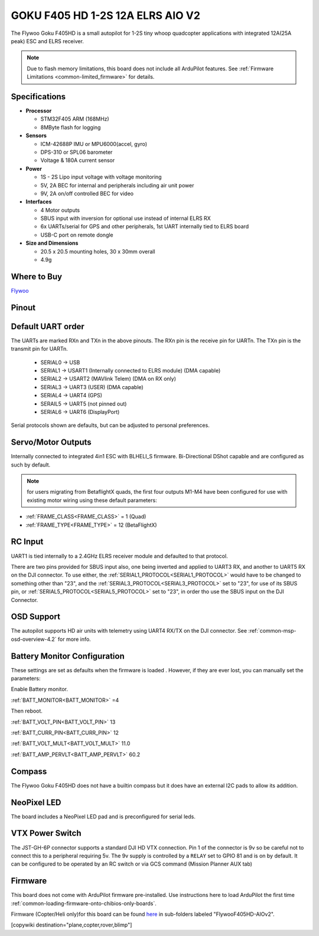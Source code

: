 .. _common-flywoof405hd :

=================================
GOKU F405 HD 1-2S 12A ELRS AIO V2  
=================================

The Flywoo Goku F405HD is a small autopilot for 1-2S tiny whoop quadcopter applications with integrated 12A(25A peak) ESC and ELRS receiver.

.. image:: ../../../images/flywoof405hd_top.jpg
    :target: ../_images/flywoof405hd_top.jpg
    :width: 450px

.. note::

	Due to flash memory limitations, this board does not include all ArduPilot features.
        See :ref:`Firmware Limitations <common-limited_firmware>` for details.


Specifications
==============

-  **Processor**

   -  STM32F405 ARM (168MHz)
   -  8MByte flash for logging


-  **Sensors**

   -  ICM-42688P IMU or MPU6000(accel, gyro)
   -  DPS-310 or SPL06 barometer
   -  Voltage & 180A current sensor


-  **Power**

   -  1S - 2S Lipo input voltage with voltage monitoring
   -  5V, 2A BEC for internal and peripherals including air unit power
   -  9V, 2A on/off controlled BEC for video

-  **Interfaces**

   -  4 Motor outputs
   -  SBUS input with inversion for optional use instead of internal ELRS RX
   -  6x UARTs/serial for GPS and other peripherals, 1st UART internally tied to ELRS board
   -  USB-C port on remote dongle


-  **Size and Dimensions**

   - 20.5 x 20.5 mounting holes, 30 x 30mm overall
   - 4.9g

Where to Buy
============

`Flywoo <https://www.flywoo.net/products/goku-f405-hd-1-2s-elrs-aio-v2>`__

Pinout
======

.. image:: ../../../images/FlywooF405HD_pinout.jpg
    :target: ../_images/FlywooF405HD_pinout.jpg

Default UART order
==================

The UARTs are marked RXn and TXn in the above pinouts. The RXn pin is the
receive pin for UARTn. The TXn pin is the transmit pin for UARTn.

 - SERIAL0 -> USB
 - SERIAL1 -> USART1 (Internally connected to ELRS module) (DMA capable)
 - SERIAL2 -> USART2 (MAVlink Telem) (DMA on RX only)
 - SERIAL3 -> UART3  (USER) (DMA capable)
 - SERIAL4 -> UART4  (GPS)
 - SERAIL5 -> UART5  (not pinned out)
 - SERIAL6 -> UART6  (DisplayPort) 

Serial protocols shown are defaults, but can be adjusted to personal preferences.

Servo/Motor Outputs
===================

Internally connected to integrated 4in1 ESC with BLHELI_S firmware. Bi-Directional DShot capable and are configured as such by default.

.. note:: for users migrating from BetaflightX quads, the first four outputs M1-M4 have been configured for use with existing motor wiring using these default parameters:

- :ref:`FRAME_CLASS<FRAME_CLASS>` = 1 (Quad)
- :ref:`FRAME_TYPE<FRAME_TYPE>` = 12 (BetaFlightX) 

RC Input
========

UART1 is tied internally to a 2.4GHz ELRS receiver module and defaulted to that protocol.

There are two pins provided for SBUS input also, one being inverted and applied to UART3 RX, and another to UART5 RX on the DJI connector. To use either, the :ref:`SERIAL1_PROTOCOL<SERIAL1_PROTOCOL>` would have to be changed to something other than "23", and the :ref:`SERIAL3_PROTOCOL<SERIAL3_PROTOCOL>` set to "23", for use of its SBUS pin, or :ref:`SERIAL5_PROTOCOL<SERIAL5_PROTOCOL>` set to "23", in order tho use the SBUS input on the DJI Connector.

OSD Support
===========

The autopilot supports HD air units with telemetry using UART4 RX/TX on the DJI connector. See :ref:`common-msp-osd-overview-4.2` for more info.


Battery Monitor Configuration
=============================
These settings are set as defaults when the firmware is loaded . However, if they are ever lost, you can manually set the parameters:

Enable Battery monitor.

:ref:`BATT_MONITOR<BATT_MONITOR>` =4

Then reboot.

:ref:`BATT_VOLT_PIN<BATT_VOLT_PIN>` 13

:ref:`BATT_CURR_PIN<BATT_CURR_PIN>` 12

:ref:`BATT_VOLT_MULT<BATT_VOLT_MULT>` 11.0

:ref:`BATT_AMP_PERVLT<BATT_AMP_PERVLT>` 60.2

Compass
=======
The Flywoo Goku F405HD does not have a builtin compass but it does have an external I2C pads to allow its addition.

NeoPixel LED
============
The board includes a NeoPixel LED pad and is preconfigured for serial leds.

VTX Power Switch
================

The JST-GH-6P connector supports a standard DJI HD VTX connection. Pin 1 of the connector is 9v so be careful not to connect this to a peripheral requiring 5v. The 9v supply is controlled by a ``RELAY`` set to GPIO 81 and is on by default. It can be configured to be operated by an RC switch or via GCS command (Mission Planner AUX tab)

Firmware
========
This board does not come with ArduPilot firmware pre-installed. Use instructions here to load ArduPilot the first time :ref:`common-loading-firmware-onto-chibios-only-boards`.

Firmware (Copter/Heli only)for this board can be found `here <https://firmware.ardupilot.org>`_ in  sub-folders labeled "FlywooF405HD-AIOv2".

[copywiki destination="plane,copter,rover,blimp"]

